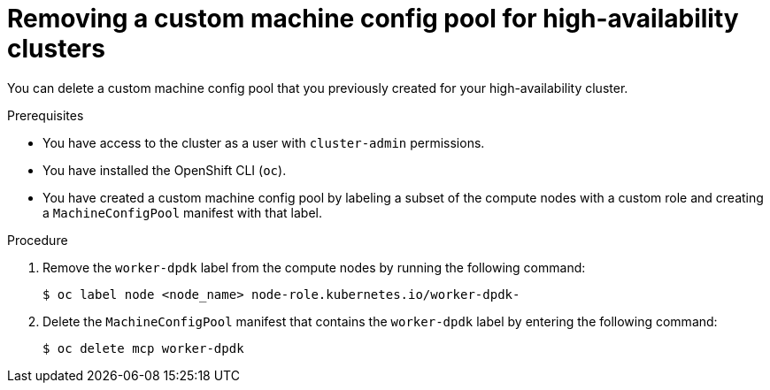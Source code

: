 // Module included in the following assemblies:
//
// * virt/vm_networking/virt-using-dpdk-with-sriov.adoc

:_mod-docs-content-type: PROCEDURE
[id="virt-removing-custom-mcp_{context}"]
= Removing a custom machine config pool for high-availability clusters

You can delete a custom machine config pool that you previously created for your high-availability cluster.

.Prerequisites
* You have access to the cluster as a user with `cluster-admin` permissions.
* You have installed the OpenShift CLI (`oc`).
* You have created a custom machine config pool by labeling a subset of the compute nodes with a custom role and creating a `MachineConfigPool` manifest with that label.

.Procedure

. Remove the `worker-dpdk` label from the compute nodes by running the following command:
+
[source,terminal]
----
$ oc label node <node_name> node-role.kubernetes.io/worker-dpdk-
----

. Delete the `MachineConfigPool` manifest that contains the `worker-dpdk` label by entering the following command:
+
[source,terminal]
----
$ oc delete mcp worker-dpdk
----